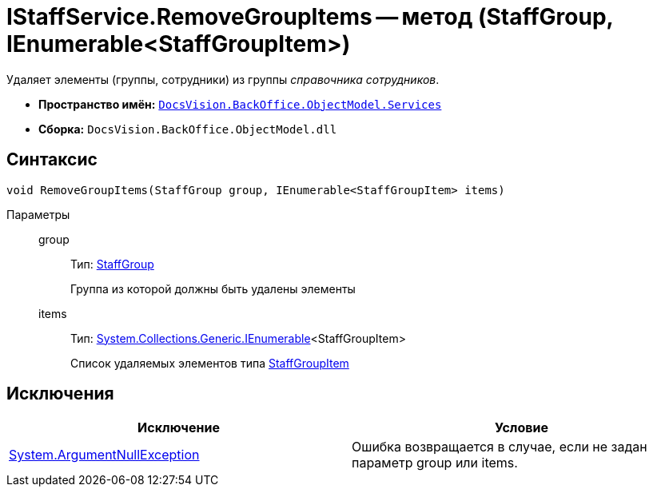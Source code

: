 = IStaffService.RemoveGroupItems -- метод (StaffGroup, IEnumerable<StaffGroupItem>)

Удаляет элементы (группы, сотрудники) из группы _справочника сотрудников_.

* *Пространство имён:* `xref:api/DocsVision/BackOffice/ObjectModel/Services/Services_NS.adoc[DocsVision.BackOffice.ObjectModel.Services]`
* *Сборка:* `DocsVision.BackOffice.ObjectModel.dll`

== Синтаксис

[source,csharp]
----
void RemoveGroupItems(StaffGroup group, IEnumerable<StaffGroupItem> items)
----

Параметры::
group:::
Тип: xref:api/DocsVision/BackOffice/ObjectModel/StaffGroup_CL.adoc[StaffGroup]
+
Группа из которой должны быть удалены элементы
items:::
Тип: http://msdn.microsoft.com/ru-ru/library/9eekhta0.aspx[System.Collections.Generic.IEnumerable]<StaffGroupItem>
+
Список удаляемых элементов типа xref:api/DocsVision/BackOffice/ObjectModel/StaffGroupItem_CL.adoc[StaffGroupItem]

== Исключения

[cols=",",options="header"]
|===
|Исключение |Условие
|http://msdn.microsoft.com/ru-ru/library/system.argumentnullexception.aspx[System.ArgumentNullException] |Ошибка возвращается в случае, если не задан параметр group или items.
|===
